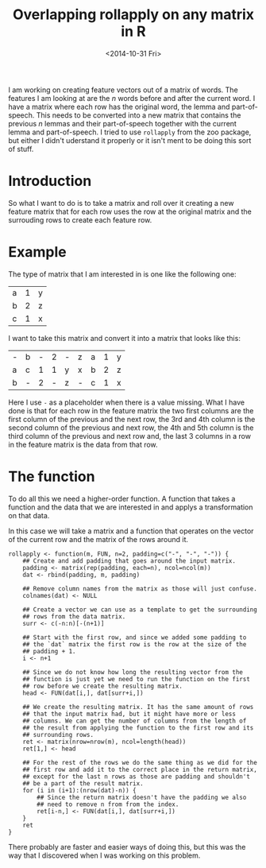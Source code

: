 #+PROPERTY: session *R MROLL*
#+PROPERTY: tangle mroll.R
#+TITLE: Overlapping rollapply on any matrix in R
#+DATE: <2014-10-31 Fri>

I am working on creating feature vectors out of a matrix of
words. The features I am looking at are the /n/ words before and after
the current word. I have a matrix where each row has the original
word, the lemma and part-of-speech. This needs to be converted into a
new matrix that contains the previous /n/ lemmas and their
part-of-speech together with the current lemma and part-of-speech. I
tried to use =rollapply= from the zoo package, but either I didn't
uderstand it properly or it isn't ment to be doing this sort of stuff.

* Introduction
  So what I want to do is to take a matrix and roll over it creating a
  new feature matrix that for each row uses the row at the original
  matrix and the surrouding rows to create each feature row.

* Example
  The type of matrix that I am interested in is one like the following one:

  #+BEGIN_SRC R :tangle no :exports results
    matrix(c("a","b","c","1","2","1","y","z","x"), ncol=3)
  #+END_SRC

  #+RESULTS:
  | a | 1 | y |
  | b | 2 | z |
  | c | 1 | x |

  I want to take this matrix and convert it into a matrix that looks
  like this:

  #+BEGIN_SRC R :tangle no :exports results
    matrix(
        c("-", "b", "-", "2", "-", "z", "a", "1", "y",
          "a", "c", "1", "1", "y", "x", "b", "2", "z",
          "b", "-", "2", "-", "z", "-", "c", "1", "x"),
        ncol=9,
        byrow=TRUE
    )
  #+END_SRC

  #+RESULTS:
  | - | b | - | 2 | - | z | a | 1 | y |
  | a | c | 1 | 1 | y | x | b | 2 | z |
  | b | - | 2 | - | z | - | c | 1 | x |

  Here I use =-= as a placeholder when there is a value missing. What
  I have done is that for each row in the feature matrix the two first
  columns are the first column of the previous and the next row, the
  3rd and 4th column is the second column of the previous and next
  row, the 4th and 5th column is the third column of the previous and
  next row and, the last 3 columns in a row in the feature matrix is
  the data from that row.

* The function
  To do all this we need a higher-order function. A function that
  takes a function and the data that we are interested in and applys a
  transformation on that data.

  In this case we will take a matrix and a function that operates on
  the vector of the current row and the matrix of the rows around it.

  #+BEGIN_SRC R -l -r
    rollapply <- function(m, FUN, n=2, padding=c("-", "-", "-")) {
        ## Create and add padding that goes around the input matrix.
        padding <- matrix(rep(padding, each=n), ncol=ncol(m))
        dat <- rbind(padding, m, padding)

        ## Remove column names from the matrix as those will just confuse.
        colnames(dat) <- NULL

        ## Create a vector we can use as a template to get the surrounding
        ## rows from the data matrix.
        surr <- c(-n:n)[-(n+1)]

        ## Start with the first row, and since we added some padding to
        ## the `dat` matrix the first row is the row at the size of the
        ## padding + 1.
        i <- n+1

        ## Since we do not know how long the resulting vector from the
        ## function is just yet we need to run the function on the first
        ## row before we create the resulting matrix.
        head <- FUN(dat[i,], dat[surr+i,])

        ## We create the resulting matrix. It has the same amount of rows
        ## that the input matrix had, but it might have more or less
        ## columns. We can get the number of columns from the length of
        ## the result from applying the function to the first row and its
        ## surrounding rows.
        ret <- matrix(nrow=nrow(m), ncol=length(head))
        ret[1,] <- head

        ## For the rest of the rows we do the same thing as we did for the
        ## first row and add it to the correct place in the return matrix,
        ## except for the last n rows as those are padding and shouldn't
        ## be a part of the result matrix.
        for (i in (i+1):(nrow(dat)-n)) {
            ## Since the return matrix doesn't have the padding we also
            ## need to remove n from from the index.
            ret[i-n,] <- FUN(dat[i,], dat[surr+i,])
        }
        ret
    }
  #+END_SRC

  There probably are faster and easier ways of doing this, but this
  was the way that I discovered when I was working on this problem.
